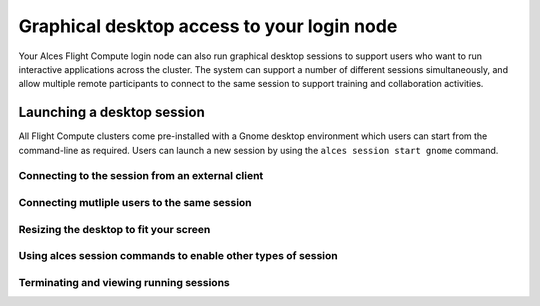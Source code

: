 .. _graphicaldesktop:

Graphical desktop access to your login node
###########################################

Your Alces Flight Compute login node can also run graphical desktop sessions to support users who want to run interactive applications across the cluster. The system can support a number of different sessions simultaneously, and allow multiple remote participants to connect to the same session to support training and collaboration activities. 


Launching a desktop session
===========================

All Flight Compute clusters come pre-installed with a Gnome desktop environment which users can start from the command-line as required. Users can launch a new session by using the ``alces session start gnome`` command. 




Connecting to the session from an external client
-------------------------------------------------

Connecting mutliple users to the same session
---------------------------------------------

Resizing the desktop to fit your screen
---------------------------------------

Using alces session commands to enable other types of session
-------------------------------------------------------------

Terminating and viewing running sessions
----------------------------------------

